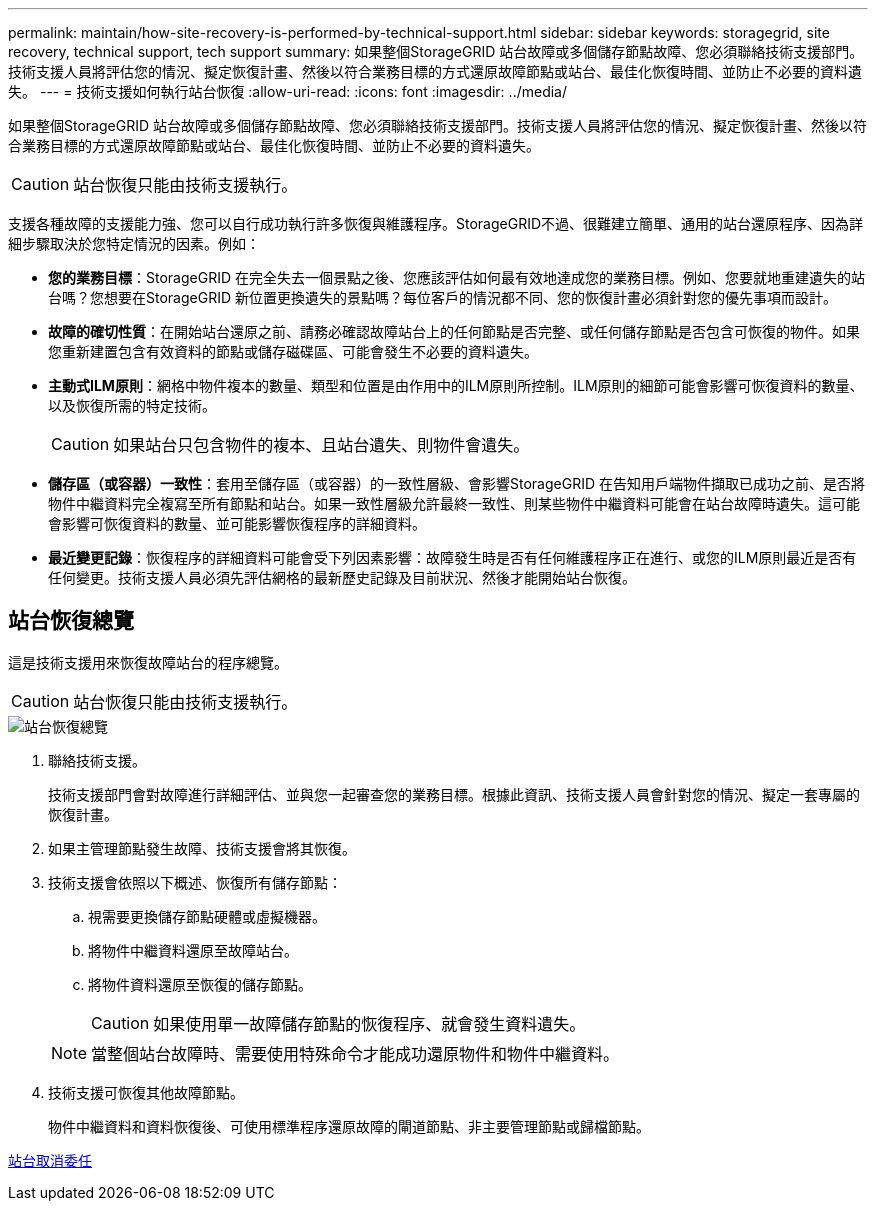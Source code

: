 ---
permalink: maintain/how-site-recovery-is-performed-by-technical-support.html 
sidebar: sidebar 
keywords: storagegrid, site recovery, technical support, tech support 
summary: 如果整個StorageGRID 站台故障或多個儲存節點故障、您必須聯絡技術支援部門。技術支援人員將評估您的情況、擬定恢復計畫、然後以符合業務目標的方式還原故障節點或站台、最佳化恢復時間、並防止不必要的資料遺失。 
---
= 技術支援如何執行站台恢復
:allow-uri-read: 
:icons: font
:imagesdir: ../media/


[role="lead"]
如果整個StorageGRID 站台故障或多個儲存節點故障、您必須聯絡技術支援部門。技術支援人員將評估您的情況、擬定恢復計畫、然後以符合業務目標的方式還原故障節點或站台、最佳化恢復時間、並防止不必要的資料遺失。


CAUTION: 站台恢復只能由技術支援執行。

支援各種故障的支援能力強、您可以自行成功執行許多恢復與維護程序。StorageGRID不過、很難建立簡單、通用的站台還原程序、因為詳細步驟取決於您特定情況的因素。例如：

* *您的業務目標*：StorageGRID 在完全失去一個景點之後、您應該評估如何最有效地達成您的業務目標。例如、您要就地重建遺失的站台嗎？您想要在StorageGRID 新位置更換遺失的景點嗎？每位客戶的情況都不同、您的恢復計畫必須針對您的優先事項而設計。
* *故障的確切性質*：在開始站台還原之前、請務必確認故障站台上的任何節點是否完整、或任何儲存節點是否包含可恢復的物件。如果您重新建置包含有效資料的節點或儲存磁碟區、可能會發生不必要的資料遺失。
* *主動式ILM原則*：網格中物件複本的數量、類型和位置是由作用中的ILM原則所控制。ILM原則的細節可能會影響可恢復資料的數量、以及恢復所需的特定技術。
+

CAUTION: 如果站台只包含物件的複本、且站台遺失、則物件會遺失。

* *儲存區（或容器）一致性*：套用至儲存區（或容器）的一致性層級、會影響StorageGRID 在告知用戶端物件擷取已成功之前、是否將物件中繼資料完全複寫至所有節點和站台。如果一致性層級允許最終一致性、則某些物件中繼資料可能會在站台故障時遺失。這可能會影響可恢復資料的數量、並可能影響恢復程序的詳細資料。
* *最近變更記錄*：恢復程序的詳細資料可能會受下列因素影響：故障發生時是否有任何維護程序正在進行、或您的ILM原則最近是否有任何變更。技術支援人員必須先評估網格的最新歷史記錄及目前狀況、然後才能開始站台恢復。




== 站台恢復總覽

這是技術支援用來恢復故障站台的程序總覽。


CAUTION: 站台恢復只能由技術支援執行。

image::../media/site_recovery_overview.png[站台恢復總覽]

. 聯絡技術支援。
+
技術支援部門會對故障進行詳細評估、並與您一起審查您的業務目標。根據此資訊、技術支援人員會針對您的情況、擬定一套專屬的恢復計畫。

. 如果主管理節點發生故障、技術支援會將其恢復。
. 技術支援會依照以下概述、恢復所有儲存節點：
+
.. 視需要更換儲存節點硬體或虛擬機器。
.. 將物件中繼資料還原至故障站台。
.. 將物件資料還原至恢復的儲存節點。
+

CAUTION: 如果使用單一故障儲存節點的恢復程序、就會發生資料遺失。

+

NOTE: 當整個站台故障時、需要使用特殊命令才能成功還原物件和物件中繼資料。



. 技術支援可恢復其他故障節點。
+
物件中繼資料和資料恢復後、可使用標準程序還原故障的閘道節點、非主要管理節點或歸檔節點。



xref:site-decommissioning.adoc[站台取消委任]

